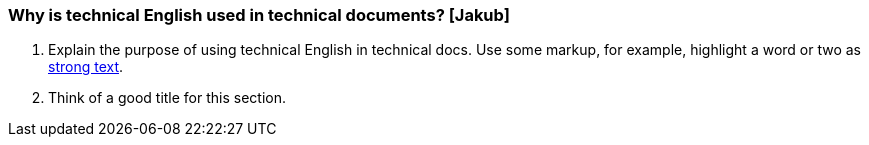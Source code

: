 === Why is technical English used in technical documents? [Jakub]
. Explain the purpose of using technical English in technical docs. Use some markup, for example, highlight a word or two as http://asciidoc.org/asciidoc.css-embedded.html#X51[strong text].
. Think of a good title for this section.
